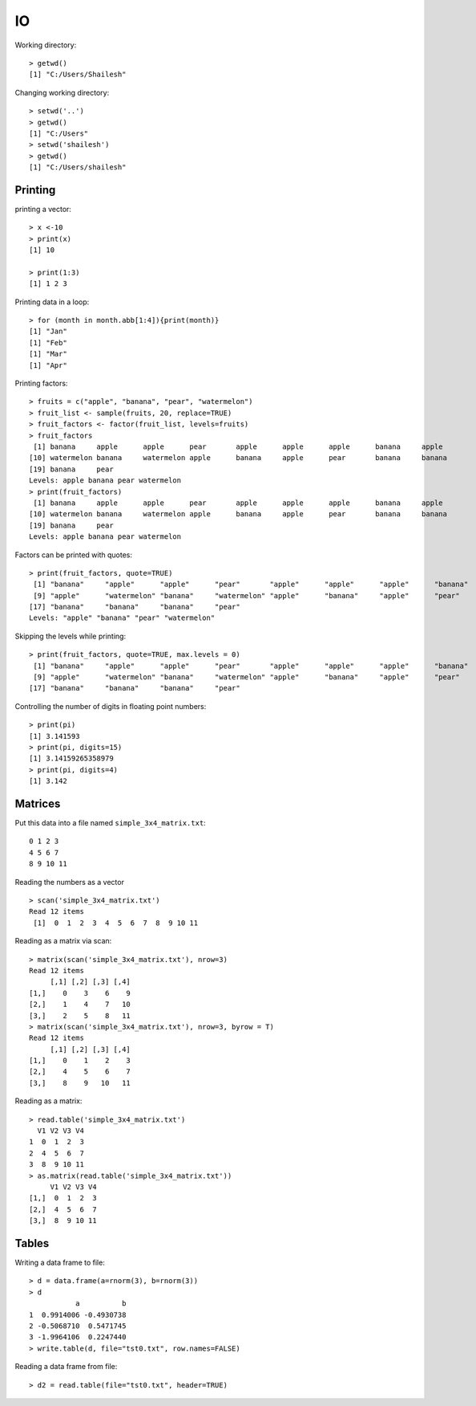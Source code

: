 IO
====================

.. index:: working directory, getwd

Working directory::

	> getwd()
	[1] "C:/Users/Shailesh"


.. index:: setwd

Changing working directory::

	> setwd('..')
	> getwd()
	[1] "C:/Users"
	> setwd('shailesh')
	> getwd()
	[1] "C:/Users/shailesh"


Printing 
-------------------------

.. index:: print

printing a vector::

	> x <-10
	> print(x)
	[1] 10

	> print(1:3)
	[1] 1 2 3

Printing data in a loop::

	> for (month in month.abb[1:4]){print(month)}
	[1] "Jan"
	[1] "Feb"
	[1] "Mar"
	[1] "Apr"


Printing factors::

	> fruits = c("apple", "banana", "pear", "watermelon")
	> fruit_list <- sample(fruits, 20, replace=TRUE)
	> fruit_factors <- factor(fruit_list, levels=fruits)
	> fruit_factors
	 [1] banana     apple      apple      pear       apple      apple      apple      banana     apple     
	[10] watermelon banana     watermelon apple      banana     apple      pear       banana     banana    
	[19] banana     pear      
	Levels: apple banana pear watermelon
	> print(fruit_factors)
	 [1] banana     apple      apple      pear       apple      apple      apple      banana     apple     
	[10] watermelon banana     watermelon apple      banana     apple      pear       banana     banana    
	[19] banana     pear      
	Levels: apple banana pear watermelon

Factors can be printed with quotes::

	> print(fruit_factors, quote=TRUE)
	 [1] "banana"     "apple"      "apple"      "pear"       "apple"      "apple"      "apple"      "banana"    
	 [9] "apple"      "watermelon" "banana"     "watermelon" "apple"      "banana"     "apple"      "pear"      
	[17] "banana"     "banana"     "banana"     "pear"      
	Levels: "apple" "banana" "pear" "watermelon"

Skipping the levels while printing::

	> print(fruit_factors, quote=TRUE, max.levels = 0)
	 [1] "banana"     "apple"      "apple"      "pear"       "apple"      "apple"      "apple"      "banana"    
	 [9] "apple"      "watermelon" "banana"     "watermelon" "apple"      "banana"     "apple"      "pear"      
	[17] "banana"     "banana"     "banana"     "pear" 


Controlling the number of digits in floating point numbers::

	> print(pi)
	[1] 3.141593
	> print(pi, digits=15)
	[1] 3.14159265358979
	> print(pi, digits=4)
	[1] 3.142


Matrices
-----------------------

.. index:: scan

Put this data into a file named ``simple_3x4_matrix.txt``::

	0 1 2 3
	4 5 6 7
	8 9 10 11

Reading the numbers as a vector :: 

	> scan('simple_3x4_matrix.txt')
	Read 12 items
	 [1]  0  1  2  3  4  5  6  7  8  9 10 11

Reading as a matrix via scan::

	> matrix(scan('simple_3x4_matrix.txt'), nrow=3)
	Read 12 items
	     [,1] [,2] [,3] [,4]
	[1,]    0    3    6    9
	[2,]    1    4    7   10
	[3,]    2    5    8   11
	> matrix(scan('simple_3x4_matrix.txt'), nrow=3, byrow = T)
	Read 12 items
	     [,1] [,2] [,3] [,4]
	[1,]    0    1    2    3
	[2,]    4    5    6    7
	[3,]    8    9   10   11

Reading as a matrix::

	> read.table('simple_3x4_matrix.txt')
	  V1 V2 V3 V4
	1  0  1  2  3
	2  4  5  6  7
	3  8  9 10 11
	> as.matrix(read.table('simple_3x4_matrix.txt'))
	     V1 V2 V3 V4
	[1,]  0  1  2  3
	[2,]  4  5  6  7
	[3,]  8  9 10 11



Tables
------------

.. index:: read.table; data frame, write.table; data frame

Writing a data frame to file::

	> d = data.frame(a=rnorm(3), b=rnorm(3))
	> d
	           a          b
	1  0.9914006 -0.4930738
	2 -0.5068710  0.5471745
	3 -1.9964106  0.2247440
	> write.table(d, file="tst0.txt", row.names=FALSE)


Reading a data frame from file::

	> d2 = read.table(file="tst0.txt", header=TRUE)
